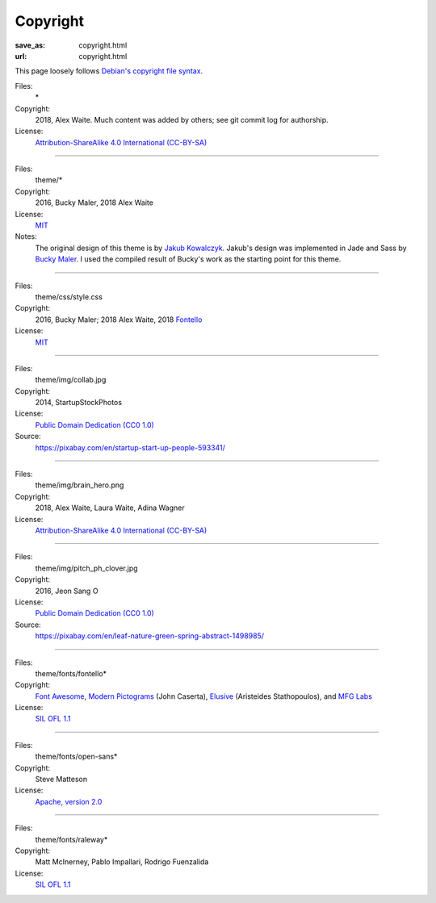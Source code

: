 Copyright
#########
:save_as: copyright.html
:url: copyright.html

This page loosely follows `Debian's copyright file syntax`_.

.. _Debian's copyright file syntax: https://www.debian.org/doc/packaging-manuals/copyright-format/1.0/

Files:
  \*
Copyright:
  2018, Alex Waite. Much content was added by others; see git commit log for authorship.
License:
  `Attribution-ShareAlike 4.0 International (CC-BY-SA)`_

.. _Attribution-ShareAlike 4.0 International (CC-BY-SA): https://creativecommons.org/licenses/by-sa/4.0/

----

Files:
  theme/\*
Copyright:
  2016, Bucky Maler, 2018 Alex Waite
License:
  `MIT`_
Notes:
  The original design of this theme is by `Jakub Kowalczyk`_. Jakub's design was
  implemented in Jade and Sass by `Bucky Maler`_.
  I used the compiled result of Bucky's work as the starting point for this
  theme.

.. _MIT: https://opensource.org/licenses/MIT
.. _Jakub Kowalczyk: https://getcraftwork.com/apollo-free-template/
.. _Bucky Maler: https://github.com/BuckyMaler/apollo

----

Files:
  theme/css/style.css
Copyright:
  2016, Bucky Maler; 2018 Alex Waite, 2018 `Fontello`_
License:
  `MIT`_

.. _Fontello: http://fontello.com/

----

Files:
  theme/img/collab.jpg
Copyright:
  2014, StartupStockPhotos
License:
  `Public Domain Dedication (CC0 1.0)`_
Source:
  https://pixabay.com/en/startup-start-up-people-593341/

.. _Public Domain Dedication (CC0 1.0): https://creativecommons.org/publicdomain/zero/1.0/

----

Files:
  theme/img/brain_hero.png
Copyright:
  2018, Alex Waite, Laura Waite, Adina Wagner
License:
  `Attribution-ShareAlike 4.0 International (CC-BY-SA)`_

----

Files:
  theme/img/pitch_ph_clover.jpg
Copyright:
  2016, Jeon Sang O
License:
  `Public Domain Dedication (CC0 1.0)`_
Source:
  https://pixabay.com/en/leaf-nature-green-spring-abstract-1498985/

----

Files:
  theme/fonts/fontello\*
Copyright:
  `Font Awesome`_, `Modern Pictograms`_ (John Caserta),
  `Elusive`_ (Aristeides Stathopoulos), and `MFG Labs`_
License:
  `SIL OFL 1.1`_

.. _Font Awesome: http://fontawesome.io/
.. _Modern Pictograms: http://thedesignoffice.org/project/modern-pictograms
.. _Elusive: https://github.com/reduxframework/elusive-iconfont
.. _MFG Labs: https://github.com/MfgLabs/mfglabs-iconset
.. _SIL OFL 1.1: http://scripts.sil.org/cms/scripts/page.php?item_id=OFL_web

----

Files:
  theme/fonts/open-sans\*
Copyright:
  Steve Matteson
License:
  `Apache, version 2.0`_

.. _Apache, version 2.0: http://www.apache.org/licenses/LICENSE-2.0

----

Files:
  theme/fonts/raleway\*
Copyright:
  Matt McInerney, Pablo Impallari, Rodrigo Fuenzalida
License:
  `SIL OFL 1.1`_
